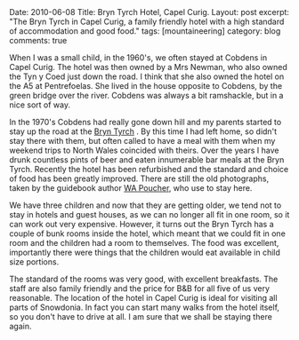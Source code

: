 #+STARTUP: showall indent
#+STARTUP: hidestars
#+OPTIONS: H:3 num:nil tags:nil toc:nil timestamps:nil

#+BEGIN_HTML

Date: 2010-06-08
Title: Bryn Tyrch Hotel, Capel Curig.
Layout: post
excerpt: "The Bryn Tyrch in Capel Curig, a family friendly hotel with
a high standard of accommodation and good food."
tags: [mountaineering]
category: blog
comments: true

#+END_HTML

When I was a small child, in the 1960's, we often stayed at Cobdens in
Capel Curig. The hotel was then owned by a Mrs Newman, who also owned
the Tyn y Coed just down the road. I think that she also owned the
hotel on the A5 at Pentrefoelas. She lived in the house opposite to
Cobdens, by the green bridge over the river. Cobdens was always a bit
ramshackle, but in a nice sort of way.

In the 1970's Cobdens had really gone down hill and my parents started
to stay up the road at the [[http://www.bryntyrchinn.co.uk/][Bryn Tyrch]] . By this time I had left home,
so didn't stay there with them, but often called to have a meal with
them when my weekend trips to North Wales coincided with theirs. Over
the years I have drunk countless pints of beer and eaten innumerable
bar meals at the Bryn Tyrch. Recently the hotel has been refurbished and
the standard and choice of food has been greatly improved. There are
still the old photographs, taken by the guidebook author [[http://en.wikipedia.org/wiki/W._A._Poucher][WA Poucher]],
who use to stay here.

#+BEGIN_HTML
<div class="photofloatr">
  <a href="/images/2010-06-glyders/DSCF2162.JPG" rel="lightbox"
    title="Bryn Tyrch."> <img src="/images/2010-06-glyders/DSCF2162.JPG" width="200"
         alt="Bryn Tyrch."></a>
</div>
#+END_HTML


We have three children and now that they are getting older, we tend
not to stay in hotels and guest houses, as we can no longer all fit in
one room, so it can work out very expensive. However, it turns out the
Bryn Tyrch has a couple of bunk rooms inside the hotel, which meant
that we could fit in one room and the children had a room to
themselves. The food was excellent, importantly there were things that
the children would eat available in child size portions.

The standard of the rooms was very good, with excellent
breakfasts. The staff are also family friendly and the price for B&B
for all five of us very reasonable. The location of the hotel in Capel
Curig is ideal for visiting all parts of Snowdonia. In fact you can
start many walks from the hotel itself, so you don't have to drive at
all. I am sure that we shall be staying there again.
